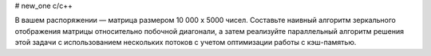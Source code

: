 # new_one
c/c++
    

В вашем распоряжении — матрица размером 10 000 x 5000 чисел. Составьте наивный алгоритм зеркального отображения матрицы относительно побочной диагонали, а затем реализуйте параллельный алгоритм решения этой задачи с использованием нескольких потоков с учетом оптимизации работы с кэш-памятью.

